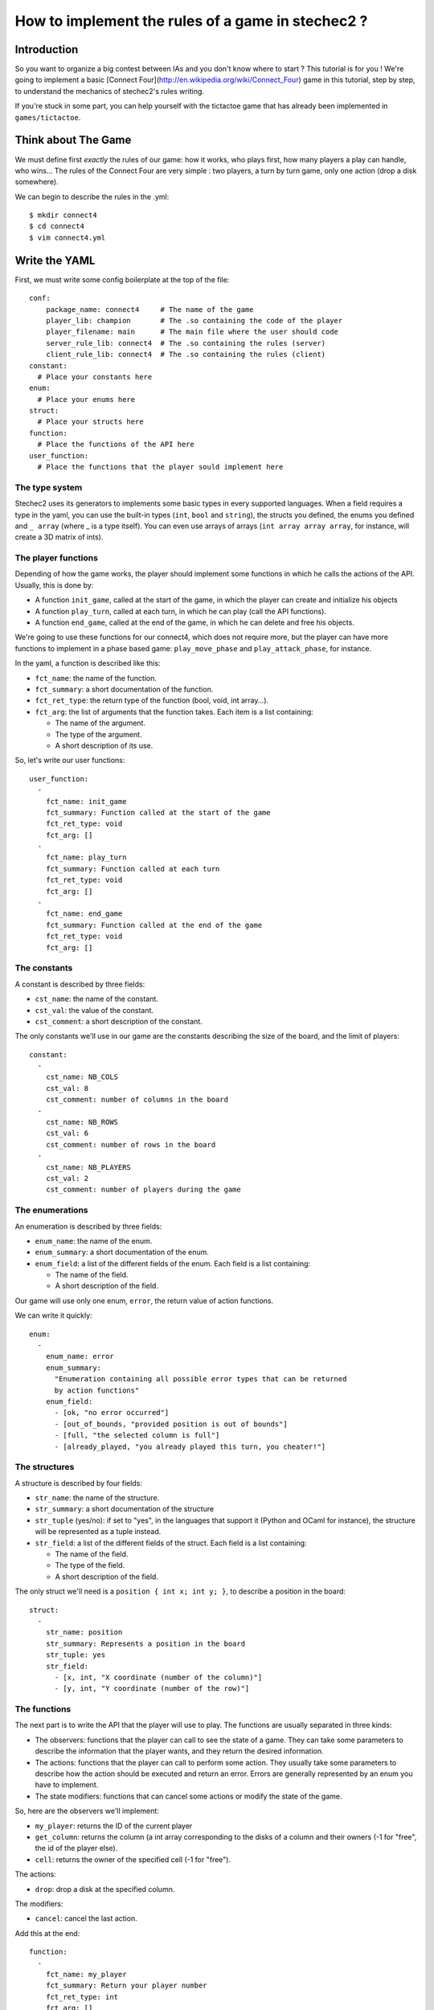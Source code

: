 ==================================================
How to implement the rules of a game in stechec2 ?
==================================================

Introduction
============

So you want to organize a big contest between IAs and you don't know where to
start ? This tutorial is for you ! We're going to implement a basic [Connect
Four](http://en.wikipedia.org/wiki/Connect_Four) game in this tutorial, step by
step, to understand the mechanics of stechec2's rules writing.

If you're stuck in some part, you can help yourself with the tictactoe game
that has already been implemented in ``games/tictactoe``.


Think about The Game
====================

We must define first *exactly* the rules of our game: how it works, who plays
first, how many players a play can handle, who wins…
The rules of the Connect Four are very simple : two players, a turn by turn
game, only one action (drop a disk somewhere).

We can begin to describe the rules in the .yml::

  $ mkdir connect4
  $ cd connect4
  $ vim connect4.yml

Write the YAML
==============

First, we must write some config boilerplate at the top of the file::

  conf:
      package_name: connect4     # The name of the game
      player_lib: champion       # The .so containing the code of the player
      player_filename: main      # The main file where the user should code
      server_rule_lib: connect4  # The .so containing the rules (server)
      client_rule_lib: connect4  # The .so containing the rules (client)
  constant:
    # Place your constants here
  enum:
    # Place your enums here
  struct:
    # Place your structs here
  function:
    # Place the functions of the API here
  user_function:
    # Place the functions that the player sould implement here

The type system
---------------

Stechec2 uses its generators to implements some basic types in every supported
languages. When a field requires a type in the yaml, you can use the built-in
types (``int``, ``bool``  and ``string``), the structs you defined, the enums
you defined and ``_ array`` (where _ is a type itself). You can even use arrays
of arrays (``int array array array``, for instance, will create a 3D matrix of
ints).

The player functions
--------------------

Depending of how the game works, the player should implement some functions
in which he calls the actions of the API. Usually, this is done by:

* A function ``init_game``, called at the start of the game, in which the
  player can create and initialize his objects
* A function ``play_turn``, called at each turn, in which he can play (call the
  API functions).
* A function ``end_game``, called at the end of the game, in which he can
  delete and free his objects.

We're going to use these functions for our connect4, which does not require
more, but the player can have more functions to implement in a phase based
game: ``play_move_phase`` and ``play_attack_phase``, for instance.

In the yaml, a function is described like this:

* ``fct_name``: the name of the function.
* ``fct_summary``: a short documentation of the function.
* ``fct_ret_type``: the return type of the function (bool, void, int array…).
* ``fct_arg``: the list of arguments that the function takes. Each item is a
  list containing:

  * The name of the argument.
  * The type of the argument.
  * A short description of its use.

So, let's write our user functions::

  user_function:
    -
      fct_name: init_game
      fct_summary: Function called at the start of the game
      fct_ret_type: void
      fct_arg: []
    -
      fct_name: play_turn
      fct_summary: Function called at each turn
      fct_ret_type: void
      fct_arg: []
    -
      fct_name: end_game
      fct_summary: Function called at the end of the game
      fct_ret_type: void
      fct_arg: []

The constants
-------------

A constant is described by three fields:

* ``cst_name``: the name of the constant.
* ``cst_val``: the value of the constant.
* ``cst_comment``: a short description of the constant.

The only constants we'll use in our game are the constants describing the size
of the board, and the limit of players::

  constant:
    -
      cst_name: NB_COLS
      cst_val: 8
      cst_comment: number of columns in the board
    -
      cst_name: NB_ROWS
      cst_val: 6
      cst_comment: number of rows in the board
    -
      cst_name: NB_PLAYERS
      cst_val: 2
      cst_comment: number of players during the game


The enumerations
----------------

An enumeration is described by three fields:

* ``enum_name``: the name of the enum.
* ``enum_summary``: a short documentation of the enum.
* ``enum_field``: a list of the different fields of the enum. Each field is a
  list containing:

  * The name of the field.
  * A short description of the field.

Our game will use only one enum, ``error``, the return value of action
functions.

We can write it quickly::

  enum:
    -
      enum_name: error
      enum_summary:
        "Enumeration containing all possible error types that can be returned
        by action functions"
      enum_field:
        - [ok, "no error occurred"]
        - [out_of_bounds, "provided position is out of bounds"]
        - [full, "the selected column is full"]
        - [already_played, "you already played this turn, you cheater!"]


The structures
--------------

A structure is described by four fields:

* ``str_name``: the name of the structure.
* ``str_summary``: a short documentation of the structure
* ``str_tuple`` (yes/no): if set to "yes", in the languages that support it
  (Python and OCaml for instance), the structure will be represented as a tuple
  instead.
* ``str_field``: a list of the different fields of the struct. Each field is a
  list containing:

  * The name of the field.
  * The type of the field.
  * A short description of the field.

The only struct we'll need is a ``position { int x; int y; }``, to describe a
position in the board::

  struct:
    -
      str_name: position
      str_summary: Represents a position in the board
      str_tuple: yes
      str_field:
        - [x, int, "X coordinate (number of the column)"]
        - [y, int, "Y coordinate (number of the row)"]


The functions
-------------

The next part is to write the API that the player will use to play. The
functions are usually separated in three kinds:

* The observers: functions that the player can call to see the state of a game.
  They can take some parameters to describe the information that the player
  wants, and they return the desired information.
* The actions: functions that the player can call to perform some action. They
  usually take some parameters to describe how the action should be executed
  and return an error. Errors are generally represented by an enum you have to
  implement.
* The state modifiers: functions that can cancel some actions or modify the
  state of the game.

So, here are the observers we'll implement:

* ``my_player``: returns the ID of the current player
* ``get_column``: returns the column (a int array corresponding to the disks
  of a column and their owners (-1 for "free", the id of the player else).
* ``cell``: returns the owner of the specified cell (-1 for "free").

The actions:

* ``drop``: drop a disk at the specified column.

The modifiers:

* ``cancel``: cancel the last action.

Add this at the end::

  function:
    -
      fct_name: my_player
      fct_summary: Return your player number
      fct_ret_type: int
      fct_arg: []
    -
      fct_name: get_column
      fct_summary: Return the column
      fct_ret_type: int array
      fct_arg:
        - [number, int, number of the column]
    -
      fct_name: cell
      fct_summary: Return the player of a cell (-1 for "free")
      fct_ret_type: int
      fct_arg:
        - [pos, position, position of the cell]
    -
      fct_name: drop
      fct_summary: Drop a disk at the given position
      fct_ret_type: error
      fct_arg:
        - [column, int, column where to drop a disk]
    -
      fct_name: cancel
      fct_summary: Cancel the last played action
      fct_ret_type: bool
      fct_arg: []

And we're done !

Generate the skeleton
=====================

Stechec2 provides a script to generate a skeleton of the rules. It really saves
a lot of time, so don't skip this part !

If you have properly installed stechec2, you should have the generator in your
PATH::

  $ generator -h   # Display a lot of useful help
  $ generator rules ./connect4.yml gen
  $ mv gen/connect4/rules src
  $ rm -rf gen
  $ ls src
  api.cc  api.hh  constant.hh  entry.cc  interface.cc  rules.cc  rules.hh

You don't have to modify ``constant.hh``, ``entry.hh`` and ``interface.hh``.
They are generated files that shouldn't be manually edited.

The wscript
===========

Stechec2 uses the waf.py Makefile-like to build the games. We need to create a
``wscript`` file in the root folder of our game, containing this ::

  #! /usr/bin/env python2

  def options(opt):
      pass

  def configure(cfg):
      pass

  def build(bld):
      bld.shlib(
          source = '''
              src/rules.cc
              src/entry.cc
              src/interface.cc
              src/api.cc
          ''',
          defines = ['MODULE_COLOR=ANSI_COL_BROWN', 'MODULE_NAME="rules"'],
          target = 'connect4',
          use = ['stechec2'],
      )

      bld.install_files('${PREFIX}/share/stechec2/connect4', [
          'connect4.yml',
      ])

You can add source files to the ``source`` string. You don't need to change the
rest for now.


The rules
=========

The loops
---------

The first thing is to take a look at ``rules.cc`` and ``rules.hh``. There are
the three functions every rules should implement: ``client_loop``,
``spectator_loop`` and ``server_loop``. Writing these loops are painful: you
have to handle the turns, the phases, the order of each players… luckily
stechec2 provides some generic loops for some kind of games: ``TurnBasedRules``
and ``SynchronousRules``. We just have to inherit our Rules class from
TurnBasedRules, which matches the gameplay of the Connect4.


In ``rules.hh``:

* delete the methods ``client_loop``, ``server_loop`` and ``spectator_loop``.
* include ``rules/rules.hh`` at the top of your files (it contains the generic
  loops)
* make the class inherit from TurnBasedRules::

    class Rules : public rules::TurnBasedRules
    {

In ``rules.cc``:

* delete the methods ``client_loop``, ``server_loop`` and ``spectator_loop``.
* initialize TurnBasedRules with the options in the constructor::

    Rules::Rules(const rules::Options opt)
      : TurnBasedRules(opt)

If you're interested in how the generic loops work behind the scene, you can
take a look at ``stechec2/src/lib/rules/rules.hh``.

We we'll come back to this code later, but for now if we want it to compile, we
should first add this::

    #include <rules/actions.hh> // At the top of the file

and::

    virtual rules::Actions* get_actions() { return NULL; }
    virtual void apply_action(const rules::IAction_sptr&) {}
    virtual bool is_finished() { return true; }

This is of course just a temporary fix to allow us to compile the code.


The game-state
--------------

We need to have a gamestate class which will contain the state of the game, and
which we can interact with (the methods of this class will change the state of
the game.) The majority of this part will be left as an exercise for the
reader.

The GameState will be located in ``game.cc`` and ``game.hh``. Don't forget to
add those files to the ``wscript``.

The GameState should inherit from rules::GameState (``#include
<rules/game-state.hh>``), have a copy constructor and a destructor, and
override a ``copy()`` method. You'll also have ``get_current_turn`` and
``increment_turn`` which will do the needful with an internal counter, a
``get_board`` method which will return the 2D board, a ``drop`` to drop a
disk somewhere (returns true if the disk has been successfuly dropped), a
``is_full`` to check if one can play in a specific column, and finally, a
``winner`` method which will return the winner if there's one, -1 else.

Here's a template of the functions you'll need to implement::

    GameState(rules::Players_sptr players);
    GameState(const GameState& st);
    ~GameState();
    virtual rules::GameState* copy() const;

    void increment_turn();

    int get_current_turn() const;
    bool is_full(int column) const;
    std::array<std::array<int, NB_COLS>, NB_ROWS> get_board() const;
    int winner() const;

    void drop(int column, int player);

Testing
-------

Making unit test bit by bit as your rules are becoming more and more complex is
really important: you don't want to test all the possible cases with custom
champions.

Let's create a ``src/tests`` folder, where we'll put all our test files. The
tests use googletest, you can find a reference documentation
[here](http://code.google.com/p/googletest/).

Here, we're going to create a ``test-gamestate.cc`` to test that the functions
we just created are working well.

Here's a template for ``test-game.cc``::

    #include <gtest/gtest.h>
    #include "../game.hh"

    class GameStateTest : public ::testing::Test
    {
        protected:
            virtual void SetUp()
            {
                // Some code that will be executed before each test

                // Create an array of two players
                rules::Players_sptr players(new rules::Players {
                        std::vector<rules::Player_sptr> {
                            rules::Player_sptr(new rules::Player(0, 0)),
                            rules::Player_sptr(new rules::Player(1, 0)),
                        }
                    }
                );

                gamestate_ = new GameState(players);
            }

            GameState* gamestate_;
    };

    TEST_F(GameStateTest, TestName)
    {
        // Test content
    }

You can then create as many tests as you want, for instance::

    TEST_F(GameStateTest, CheckDropOverflow)
    {
        for (int i = 0; i < NB_ROWS; i++)
        {
            ASSERT_EQ(gamestate_->is_full(0), false);
            gamestate_->drop(0, 0);
        }
        ASSERT_EQ(gamestate_->is_full(0), true);
    }

Create the following tests:

* *CheckFull*: checks that ``is_full`` returns ``true`` when the column
  is full

* **CheckDrop**: checks that the board obtained by dropping disks is valid

* **CheckWinner**: checks that you winner() function works correctly

To run the tests, you just have to build using the ``--check`` option::

  ./waf.py build --check


The actions
-----------

The actions are the only objects sent on the network. Let me expand on that
part a bit. When you run a stechec2 match, you have a server and two clients.
They load the same shared library that defines the rules of the game, and they
create a local GameState (actually a linked list of gamestates, to allow a
cancel() action that undoes actions). When a player wants to perform an action,
the rules first check if the action can be made considering the current state
of the game. If everything is okay, the stechec2 client "apply" the action to
the gamestate and send the action over the network. The server then receives
the action, and check if it can be made too. If not, there's a big
synchronisation problem (or possibly an attack), so the server disconnects the
client. Else, the server applies the action locally to his gamestate and
broadcast the action to the other players (so that they can do the same with
their gamestates).

An action must define five functions that will be used by the rules:

* **check(gamestate)**: checks that the action can be applied on the gamestate ;
* **apply_on(gamestate)**: applies the action to the given gamestate ;
* **handle_buffer(buffer)**: used to serialize the action object to a buffer ;
* **id()**: returns the ID of the action (usually an element of an enum) ;
* **player_id()**: returns the ID of the player that sent the action ;

For now we just have one action, so we can just put that in a new file called
``actions.hh``::

    enum action_id {
        ID_ACTION_DROP,
    }

Now here's a template of the ``drop`` action class you're going to implement in
``action-drop.{cc,hh}``::

    # include <rules/action.hh>

    # include "constant.hh"
    # include "game.hh"
    # include "actions.hh"

    class ActionDrop : public rules::Action<GameState>
    {
        public:
            ActionDrop(int player /* ... */);

            /* Necessary later, init attributes to random values */
            ActionDrop();

            virtual int check(const GameState*) const;
            virtual void handle_buffer(utils::Buffer&);

            uint32_t player_id() const { return player_; }
            uint32_t id() const { return ID_ACTION_DROP; }

        protected:
            virtual void apply_on(GameState*) const;

        protected:
            int player_;
            /* ... */
    };


Note that:

* **check** should return an element of the error enumeration we've defined in
  the rules (see ``constant.hh``) : { OK, OUT_OF_BOUNDS, FULL, ALREADY_PLAYED }

* **handle_buffer** only has to "bufferize" each attribute of the object. For
  that, use the ``buf.handle()`` function like this::

    buf.handle(player_);
    buf.handle(id_);
    buf.handle(/* Any kind of simple type */);
    buf.handle_array(/* Array */);

The API
-------

In the bunch of files you've previously generated, there is a file called
``api.cc`` that will describe what happens when the player calls a function
during the game. These functions are directly "translated" in the language from
which they are calling them, so you just have to implement the behaviour as if
everyone played in C++.

The observers are a realy easy part, you just have to return some values from
the GameState and the rules::Player objects. For instance with my_player::

    int Api::my_player()
    {
        return player_->id;
    }

Implement all the other observers : ``get_column`` and ``get_cell``. You'll
have to replace ``rules::GameState`` to ``GameState`` (the one defined in
``game.cc``) in ``api.hh`` in order to be able to call our gamestate-specific
functions.

The ``cancel`` function is already implemented in stechec2. To call it you just
have to do this::

    bool Api::cancel()
    {
        if (!game_state_->can_cancel())
            return false;

        game_state_ = rules::cancel(game_state_);

        return true;
    }

Internally, there's a linked list of gamestates. The ``rules::cancel`` function
simply removes the current gamestate and returns the last.

The actions are more difficult to implement. The simplest solution is this one
: during each turn, you keep a ``rules::Actions`` object in your ``Api``
object, and each time a player executes an action, it will be locally applied
to the gamestate, and then send to the server at the end of the turn.

So let's add a ``rules::Actions`` attribute to our class, and a getter that
returns a reference to this object.

We also have to add a getter and a setter for the game_state : we can't just
replace it, it would prevent to use cancel(), so we have to use the
rules::GameState API::

    GameState* game_state() { return game_state_; }
    void game_state_set(rules::GameState* gs)
        { game_state_ = dynamic_cast<GameState*>(gs); }

Now we can implement ``Api::drop``. We first have to instanciate a
``rules::IAction_sptr`` using our action constructor. Then we retrieves the
result of ``check`` and cast it into an ``error`` (since ``check`` returns an
int). If the result is ``OK``, we apply the action locally and add it to the
Actions object and return ``OK``, else, we return the error::

    error Api::drop(int column)
    {
        rules::IAction_sptr action(new ActionDrop(column, player_->id));

        error err;
        if ((err = static_cast<error>(action->check(game_state_))) != OK)
            return err;
        actions_.add(action);
        game_state_set(action->apply(game_state()));
        return OK;
    }

